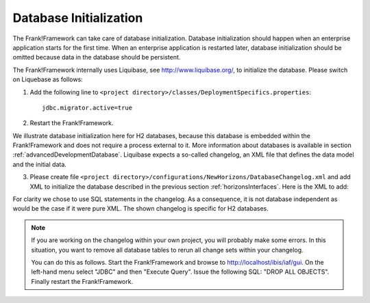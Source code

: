 .. _databaseInitialization:

Database Initialization
=======================

The Frank!Framework can take care of database initialization. 
Database initialization should happen when an enterprise application starts
for the first time. When an enterprise application is restarted later,
database initialization should be omitted because data in the
database should be persistent.

The Frank!Framework internally uses Liquibase, see http://www.liquibase.org/,
to initialize the database. Please switch on Liquebase as follows:

#. Add the following line to ``<project directory>/classes/DeploymentSpecifics.properties``: ::

    jdbc.migrator.active=true

#. Restart the Frank!Framework.

We illustrate database initialization here for H2 databases, because this database is embedded within the Frank!Framework and does not
require a process external to it. More information about databases is available in section :ref:`advancedDevelopmentDatabase`. Liquibase expects a so-called changelog, an XML file that defines the data model and the initial data.

3. Please create file ``<project directory>/configurations/NewHorizons/DatabaseChangelog.xml`` and add XML to initialize the database described in the previous section :ref:`horizonsInterfaces`. Here is the XML to add:

   .. literalinclude:: ../../../src/gettingStarted/configurations/NewHorizons/DatabaseChangelog.xml
      :language: xml

For clarity we chose to use SQL statements in the changelog. As a consequence, it is not database independent as would
be the case if it were pure XML. The shown changelog is specific for H2 databases.

.. NOTE ::

  If you are working on the changelog within your own project,
  you will probably make some errors. In this situation, you
  want to remove all database tables to rerun all change sets within
  your changelog.

  You can do this as follows. Start the Frank!Framework and browse
  to http://localhost/ibis/iaf/gui. On the left-hand menu
  select "JDBC" and then "Execute Query". Issue the following
  SQL: "DROP ALL OBJECTS". Finally restart the Frank!Framework.
